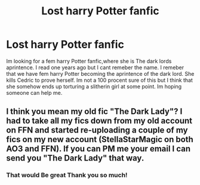 #+TITLE: Lost harry Potter fanfic

* Lost harry Potter fanfic
:PROPERTIES:
:Author: Thelegacies116
:Score: 1
:DateUnix: 1592158837.0
:DateShort: 2020-Jun-14
:FlairText: Discussion
:END:
Im looking for a fem harry Potter fanfic,where she is The dark lords aprintence. I read one years ago but I cant remeber the name. I remeber that we have fem harry Potter becoming the aprintence of the dark lord. She kills Cedric to prove herself. Im not a 100 procent sure of this but I think that she somehow ends up torturing a slitherin girl at some point. Im hoping someone can help me.


** I think you mean my old fic "The Dark Lady"? I had to take all my fics down from my old account on FFN and started re-uploading a couple of my fics on my new account (StellaStarMagic on both AO3 and FFN). If you can PM me your email I can send you "The Dark Lady" that way.
:PROPERTIES:
:Author: StellaStarMagic
:Score: 3
:DateUnix: 1592165811.0
:DateShort: 2020-Jun-15
:END:

*** That would Be great Thank you so much!
:PROPERTIES:
:Author: Thelegacies116
:Score: 2
:DateUnix: 1592170227.0
:DateShort: 2020-Jun-15
:END:
